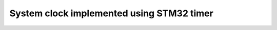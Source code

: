==============================================
System clock implemented using STM32 timer
==============================================
